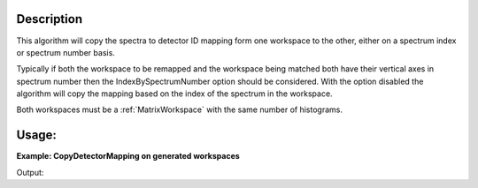 .. algorithm::

.. summary::

.. alias::

.. properties::

Description
-----------

This algorithm will copy the spectra to detector ID mapping form one workspace
to the other, either on a spectrum index or spectrum number basis.

Typically if both the workspace to be remapped and the workspace being matched
both have their vertical axes in spectrum number then the IndexBySpectrumNumber
option should be considered. With the option disabled the algorithm will copy
the mapping based on the index of the spectrum in the workspace.

Both workspaces must be a :ref:`MatrixWorkspace` with the same number of
histograms.

Usage:
------

**Example: CopyDetectorMapping on generated workspaces**

.. testcode::

    # Create a sample workspace and a workspace to copy mapping to
    to_match = CreateSimulationWorkspace(Instrument='IRIS',
                                         BinParams='-0.5,0.05,0.5')
    to_remap = CreateSampleWorkspace(NumBanks=10, BankPixelWidth=1)

    # Group the spectra in the sample workspace
    grouping_ws = CreateGroupingWorkspace(InstrumentName='IRIS',
                                          FixedGroupCount=10,
                                          ComponentName='graphite')
    to_match = GroupDetectors(InputWorkspace=to_match, PreserveEvents=False,
                              CopyGroupingFromWorkspace='grouping_ws')

    print 'Spectrum 0 detectors before copy: ' + str(to_remap.getSpectrum(0).getDetectorIDs())

    # Copy the grouping to another workspace
    CopyDetectorMapping(WorkspaceToMatch='to_match',
                        WorkspaceToRemap='to_remap',
                        IndexBySpectrumNumber=True)

    print 'Spectrum 0 detectors after copy: ' + str(to_remap.getSpectrum(0).getDetectorIDs())


Output:

.. testoutput::

    Spectrum 0 detectors before copy: set(1)
    Spectrum 0 detectors after copy: set(3,4,5,6,7)

.. categories::

.. sourcelink::

